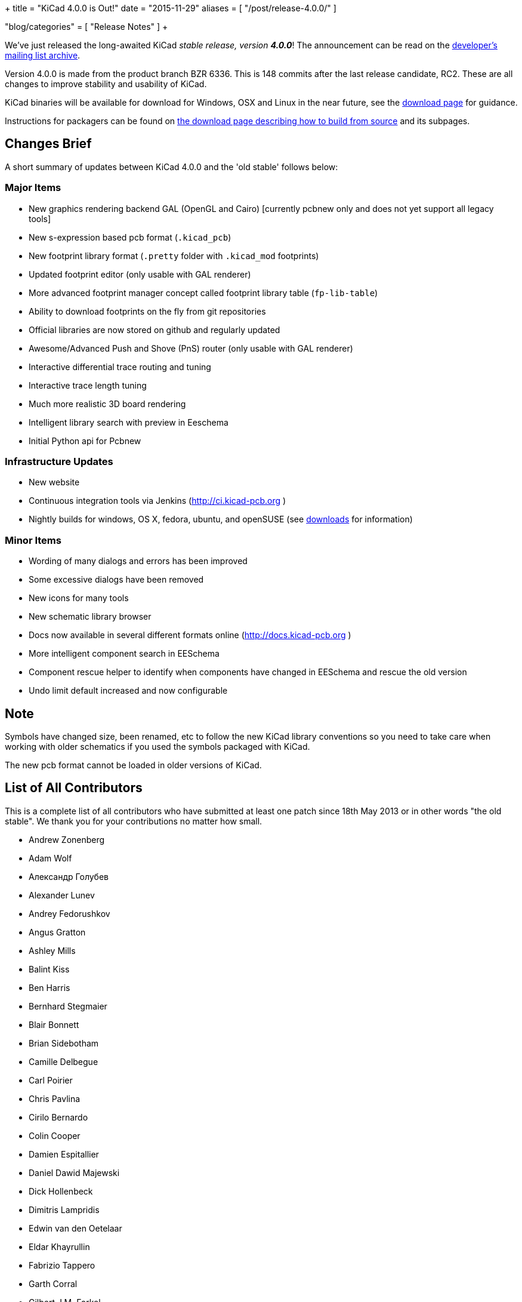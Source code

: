 +++
title = "KiCad 4.0.0 is Out!"
date = "2015-11-29"
aliases = [
    "/post/release-4.0.0/"
]

"blog/categories" = [
    "Release Notes"
]
+++

We've just released the long-awaited KiCad _stable release, version_ *_4.0.0_*! The announcement can be read on the link:https://lists.launchpad.net/kicad-developers/msg21441.html[developer's mailing list archive].

Version 4.0.0 is made from the product branch BZR 6336. This is 148 commits after the last release candidate, RC2.  These are all changes to improve stability and usability of KiCad.

KiCad binaries will be available for download for Windows, OSX and
Linux in the near future, see the link:/download[download page]
for guidance.

Instructions for packagers can be found on link:/download/source/[the download page describing how to build from source] and its subpages.


== Changes Brief

A short summary of updates between KiCad 4.0.0 and the 'old stable' follows below:

=== Major Items

- New graphics rendering backend GAL (OpenGL and Cairo) [currently pcbnew only and does not yet support all legacy tools]
- New s-expression based pcb format (`.kicad_pcb`)
- New footprint library format (`.pretty` folder with `.kicad_mod` footprints)
- Updated footprint editor (only usable with GAL renderer)
- More advanced footprint manager concept called footprint library table (`fp-lib-table`)
- Ability to download footprints on the fly from git repositories
- Official libraries are now stored on github and regularly updated
- Awesome/Advanced Push and Shove (PnS) router (only usable with GAL renderer)
- Interactive differential trace routing and tuning
- Interactive trace length tuning
- Much more realistic 3D board rendering
- Intelligent library search with preview in Eeschema
- Initial Python api for Pcbnew

=== Infrastructure Updates

- New website
- Continuous integration tools via Jenkins (http://ci.kicad-pcb.org )
- Nightly builds for windows, OS X, fedora, ubuntu, and openSUSE (see link:/download/[downloads] for information)

=== Minor Items

- Wording of many dialogs and errors has been improved
- Some excessive dialogs have been removed
- New icons for many tools
- New schematic library browser
- Docs now available in several different formats online (http://docs.kicad-pcb.org )
- More intelligent component search in EESchema
- Component rescue helper to identify when components have changed in EESchema and rescue the old version
- Undo limit default increased and now configurable


== Note

Symbols have changed size, been renamed, etc to follow the new KiCad library conventions so you need to take care when working with older schematics if you used the symbols packaged with KiCad.

The new pcb format cannot be loaded in older versions of KiCad.

== List of All Contributors

This is a complete list of all contributors who have submitted at least one patch since 18th May 2013 or in other words "the old stable". We thank you for your contributions no matter how small.

- Andrew Zonenberg
- Adam Wolf
- Александр Голубев
- Alexander Lunev
- Andrey Fedorushkov
- Angus Gratton
- Ashley Mills
- Balint Kiss
- Ben Harris
- Bernhard Stegmaier
- Blair Bonnett
- Brian Sidebotham
- Camille Delbegue
- Carl Poirier
- Chris Pavlina
- Cirilo Bernardo
- Colin Cooper
- Damien Espitallier
- Daniel Dawid Majewski
- Dick Hollenbeck
- Dimitris Lampridis
- Edwin van den Oetelaar
- Eldar Khayrullin
- Fabrizio Tappero
- Garth Corral
- Gilbert J.M. Forkel
- Hartmut Henkel
- Henner Zeller
- Henri Valta
- Henrik Nyberg
- J. Morio Sakaguchi
- Jan Dubiec
- Jean-Pierre Charras
- Jean-Samuel Reynaud
- Johannes Maibaum
- John Beard
- Jon Neal
- Jonathan Jara-Almonte
- Jose Ingnacio
- Joseph Chen
- Karl Thorén
- Kinichiro Inoguchi
- Kirill Mavreshko
- Константин Барановский
- Lachlan Audas
- LordBlick
- Lorenzo Marcantonio L.
- Maciej Suminski
- Marco Ciampa
- Marco Hess
- Marco Mattila
- Marco Serantoni
- Mario Luzeiro
- Mark Roszko
- Markus Hitter
- Martin d' Allens
- Martin Janitschke
- Mathias Grimmberger
- Maurice W. (easyw)
- Michael Beardsworth
- Michael Narigon
- Michal Jahelka
- Miguel Angel Ajo
- Mikhail Karpenko
- Moses McKnight
- Nick Østergaard
- Nicolas Planel
- Paul D. Evens
- Paulo Henrique Silva
- Povilas Kanapickas
- Ricardo Crudo
- Robert Yates
- Ronald Sousa
- Ruben De Smet
- Simon Richter
- Simon Schubert
- Simon Wells
- Thiadmer Riemersma
- Tomasz Włostowski
- Wayne Stambaugh

